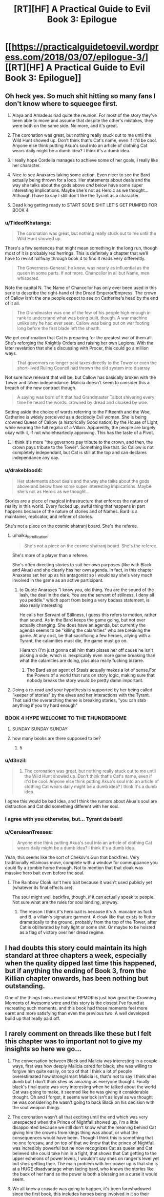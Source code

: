 #+TITLE: [RT][HF] A Practical Guide to Evil Book 3: Epilogue

* [[https://practicalguidetoevil.wordpress.com/2018/03/07/epilogue-3/][[RT][HF] A Practical Guide to Evil Book 3: Epilogue]]
:PROPERTIES:
:Author: Yes_This_Is_God
:Score: 108
:DateUnix: 1520398869.0
:DateShort: 2018-Mar-07
:END:

** Oh heck yes. So much shit hitting so many fans I don't know where to squeegee first.

1. Alaya and Amadeus had quite the reunion. For most of the story they've been able to move and assume that despite the other's mistakes, they were both on the same side. No more, and it's great.

2. The coronation was great, but nothing really stuck out to me until the Wild Hunt showed up. Don't think that's Cat's name, even if it'd be cool. Anyone else think putting Akua's soul into an article of clothing Cat wears daily might be a dumb idea? I think it's a dumb idea.

3. I really hope Cordelia manages to achieve some of her goals, I really like her character.

4. Nice to see Anaxares taking some action. Even nicer to see the Bard actually being thrown for a loop. Her statements about deals and the way she talks about the gods above /and/ below have some super interesting implications. Maybe she's not as Heroic as we thought... Although I have to say I still don't like the Tyrant as a character.

5. Dead king getting ready to START SOME SHIT LET'S GET PUMPED FOR BOOK 4
:PROPERTIES:
:Author: Hoactzins
:Score: 40
:DateUnix: 1520401546.0
:DateShort: 2018-Mar-07
:END:

*** u/TideofKhatanga:
#+begin_quote
  The coronation was great, but nothing really stuck out to me until the Wild Hunt showed up.
#+end_quote

There's a few sentences that might mean something in the long run, though most of it is probably red herrings. This is definitely a chapter that we'll have to revisit halfway through book 4 to find it reads very differently.

#+begin_quote
  The Governess-General, he knew, was nearly as influential as the queen in some parts. If not more. Chancellor in all but Name, men whispered.
#+end_quote

Note the capital N. The Name of Chancellor has only ever been used in this serie to describe the right-hand of the Dread Emperor/Empress. The crown of Callow isn't the one people expect to see on Catherine's head by the end of it all.

#+begin_quote
  The Grandmaster was one of the few of his people high enough in rank to understand what was being built, though. A war machine unlike any he had ever seen. Callow was being put on war footing long before the first blade left the sheath.
#+end_quote

We get confirmation that Cat is preparing for the greatest war of them all. She's reforging the Knightly Orders and raising her own Legions. With the later revelation that she's discussing with Procer, this could go a million ways.

#+begin_quote
  That governors no longer paid taxes directly to the Tower or even the short-lived Ruling Council had thrown the old system into disarray
#+end_quote

Not sure how relevant that will be, but Callow has basically broken with the Tower and taken independance. Malicia doesn't seem to consider this a breach of the new contract though.

#+begin_quote
  A saying was born of it that had Grandmaster Talbot shivering every time he heard the words: crowned by dread and cloaked by woe.
#+end_quote

Setting aside the choice of words referring to the Fifteenth and the Woe, Catherine is widely perceived as a decidedly Evil woman. She is being crowned Queen of Callow (a historically Good nation) by the House of Light, while wearing the full regalia of a Villain. Apparently, the people are largely okay with it, if not wholeheartedly approving. This has the taste of a Pivot.
:PROPERTIES:
:Author: TideofKhatanga
:Score: 24
:DateUnix: 1520422376.0
:DateShort: 2018-Mar-07
:END:

**** I think it's more "the governors pay tribute to the crown, and then, the crown pays tribute to the Tower". Something like that. So Callow is not completely independant, but Cat is still at the top and can declares independance any day.
:PROPERTIES:
:Author: Keyenn
:Score: 5
:DateUnix: 1520446015.0
:DateShort: 2018-Mar-07
:END:


*** u/drakeblood4:
#+begin_quote
  Her statements about deals and the way she talks about the gods above and below have some super interesting implications. Maybe she's not as Heroic as we thought...
#+end_quote

Stories are a piece of magical infrastructure that enforces the nature of reality in this world. Every fucked up, awful thing that happens in part happens because of the nature of stories and of Names. Bard is a maintainer, replicator, and refiner of stories.

She's not a piece on the cosmic shatranj board. She's the referee.
:PROPERTIES:
:Author: drakeblood4
:Score: 20
:DateUnix: 1520418246.0
:DateShort: 2018-Mar-07
:END:

**** u/haiku_fornification:
#+begin_quote
  She's not a piece on the cosmic shatranj board. She's the referee.
#+end_quote

She's more of a player than a referee.

She's often directing stories to suit her own purposes (like with Black and Akua) and she clearly has her own agenda. In fact, in this chapter Anaxares set her up as his antagonist so I would say she's very much involved in the game as an active participant.
:PROPERTIES:
:Author: haiku_fornification
:Score: 18
:DateUnix: 1520428603.0
:DateShort: 2018-Mar-07
:END:

***** to Quote Anaraxes "I know you, old thing. You are the sound of the lash, the deal in the dark. You are the servant of stillness. I deny all you peddle." which apart from being a very badass statement, is also really interesting

He calls her Servant of Stillness, i guess this refers to motion, rather than sound. As in the Bard keeps the game going, but not ever actually changing. She does have an agenda, but currently the agenda seems to be "killing the calamities" who are breaking the game. At any cost, be that sacrificing a few heroes, allying with a Tyrant, the calamities must die, the game must go on.

Hierarch (I'm just gonna call him that) pisses her off cause he isn't picking a side, which is inexplicably even more game breaking than what the calamities are doing, plus also really fucking bizarre.
:PROPERTIES:
:Author: Oaden
:Score: 20
:DateUnix: 1520445378.0
:DateShort: 2018-Mar-07
:END:

****** The Bard as an agent of Stasis actually makes a lot of sense.For the Powers of a world that runs on story logic, making sure that nobody breaks the story would be pretty damn important.
:PROPERTIES:
:Author: PrettyDecentSort
:Score: 7
:DateUnix: 1520533168.0
:DateShort: 2018-Mar-08
:END:


**** Doing a re-read and your hypothesis is supported by her being called "keeper of stories" by the elves and her interactions with the Tyrant. That said the overarching theme is breaking stories, "you can stab anything if you try hard enough"
:PROPERTIES:
:Author: Empiricist_or_not
:Score: 10
:DateUnix: 1520426329.0
:DateShort: 2018-Mar-07
:END:


*** BOOK 4 HYPE WELCOME TO THE THUNDERDOME
:PROPERTIES:
:Author: ForgottenToupee
:Score: 19
:DateUnix: 1520404115.0
:DateShort: 2018-Mar-07
:END:

**** SUNDAY SUNDAY SUNDAY
:PROPERTIES:
:Author: Dent7777
:Score: 7
:DateUnix: 1520440478.0
:DateShort: 2018-Mar-07
:END:


**** how many books are there supposed to be?
:PROPERTIES:
:Author: Areign
:Score: 1
:DateUnix: 1520467617.0
:DateShort: 2018-Mar-08
:END:

***** 5
:PROPERTIES:
:Author: ForgottenToupee
:Score: 8
:DateUnix: 1520467636.0
:DateShort: 2018-Mar-08
:END:


*** u/d3nzil:
#+begin_quote

  1. The coronation was great, but nothing really stuck out to me until the Wild Hunt showed up. Don't think that's Cat's name, even if it'd be cool. Anyone else think putting Akua's soul into an article of clothing Cat wears daily might be a dumb idea? I think it's a dumb idea.
#+end_quote

I agree this would be bad idea, and I think the rumors about Akua's soul are distraction and Cat did something different with her soul.
:PROPERTIES:
:Author: d3nzil
:Score: 12
:DateUnix: 1520422729.0
:DateShort: 2018-Mar-07
:END:


*** I agree with you otherwise, but... Tyrant da best!
:PROPERTIES:
:Author: rabotat
:Score: 6
:DateUnix: 1520433853.0
:DateShort: 2018-Mar-07
:END:


*** u/CeruleanTresses:
#+begin_quote
  Anyone else think putting Akua's soul into an article of clothing Cat wears daily might be a dumb idea? I think it's a dumb idea.
#+end_quote

Yeah, this seems like the sort of Chekov's Gun that backfires. Very traditionally villainous move, complete with a window for comeuppance you could fly a zombie horse through. Not to mention that that cloak was massive hero bait even before the soul.
:PROPERTIES:
:Author: CeruleanTresses
:Score: 6
:DateUnix: 1520444199.0
:DateShort: 2018-Mar-07
:END:

**** The Rainbow Cloak isn't hero bait because it wasn't used publicly yet (whatever its final effects are).

The soul might well backfire, though, if it can actually speak to people. Not sure what are the rules for soul binding, anyway.
:PROPERTIES:
:Author: Zayits
:Score: 2
:DateUnix: 1520452211.0
:DateShort: 2018-Mar-07
:END:

***** The reason I think it's hero bait is because it's A. macabre as fuck and B. a villain's signature garment. A cloak like that exists to flutter dramatically to the ground, probably from the top of the Tower, after Cat is obliterated by holy light or some shit. Or maybe to be hoisted as a flag of victory over her dread regime.
:PROPERTIES:
:Author: CeruleanTresses
:Score: 8
:DateUnix: 1520454485.0
:DateShort: 2018-Mar-07
:END:


** I had doubts this story could maintain its high standard at three chapters a week, especially when the quality dipped last time this happened, but if anything the ending of Book 3, from the Killian chapter onwards, has been nothing but outstanding.

One of the things I miss most about HPMOR is just how great the Crowning Moments of Awesome were and this story is the closest I've found at recreating such moments, and this book had those moments feel more earnt and more satisfying than even the previous two. A well developed build up that really paid off.
:PROPERTIES:
:Author: sparkc
:Score: 28
:DateUnix: 1520403352.0
:DateShort: 2018-Mar-07
:END:


** I rarely comment on threads like these but I felt this chapter was to important not to give my insights so here we go...

1. The conversation between Black and Malicia was interesting in a couple ways, first was how deeply Malicia cared for black, she was willing to forgive him quite easily, on top of that I think a lot of people overestimated how strong/smart Malicia is, that's not to say I think shes dumb but I don't think shes as amazing as everyone thought. Finally black's final quote was very interesting when he talked about the world Cat was going to make, it seemed like he was giving it considerable thought. Oh and I forgot, it seems warlock isn't as loyal as we thought he was considering he wasn't going to back Black on his decision with the soul weapon thingy.

2. The coronation wasn't all that exciting until the end which was very unexpected when the Prince of Nightfall showed up, i'm a little disappointed because we still don't know what the meaning behind Cat giving him the crowns from kings thing was about, or what the consequences would have been. Though I think this is something that no one foresaw, and on top of that we know that the prince of Nightfall was incredibly powerful but he now recognizes Cat as queen and Cat believed she could take him in a fight, that shows that Cat getting to the upper echelons of power levels, I wouldn't say shes on ranger's level yet but shes getting their. The main problem with her power up is that she is at a HUGE disadvantage when facing bard, who knows the stories like the back of her hand so the power is both a blessing an a curse it would seem.

3. We all knew a crusade was going to happen, it's been foreshadowed since the first book, this includes heroes being involved in it so their wasn't much surprise in this part of the Epilogue. I'm not all that surprised Catherine is talking to Procer, she wants to stop her country from being ravaged by another war, but what these negotiations bring about will be interesting to see. I would have been more surprised if it was bard who went to talk to Procer instead though tbh.

4. The people the Hierarch saw in order I think were Malicia, which is even more interesting considering that she showed a moment of weakness an cried, this even furthers my own personal opinion that Malicia really isn't all the scary of an opponent in my eyes, at least from what we know of her. The knight and champion were the white knights squad joining up with other heroes who were old to partake in the upcoming crusade. The Girl on the throne is Cat. I believe the fields of hell would be the Dead Kingdom, I could be wrong though which is interesting because it shows that the dead king might be entering the great game soon, and if that happens then this is escalating even more than I thought it was going to. Knives bared with black and green would be goblins or maybe the drow of the everdark, I don't think we've seen one yet so who knows. Green Eyed man is obviously black. Then the augur and Hierarch saw one another. It's also interesting to note that it would seem the Hierarch can look at anyone, anywhere including the tower would she be warded to kingdom fucking come, but their has to be some kind of catch or condition to this ability I would assume. That part was intersting but was even more interesting is that the Bard can make names and it would appear she is as old as we previously thought. Also interesting to note that bard made a mistake in making the Name Hierarch and I wonder why. Also we knew that bard sometimes interacted with the gods occasionally, but the fact that she knows that the gods above and below are worried about the Hierarch really is cementing her as one of if not the main antagonists in my eyes. She's like the grand string puller of them all, though it would seem Kairos is moving on par with her. When I first saw Kairos I thought, "oh a villain thats gonna be really evil but not all that smart", but what we got is someone who seems to know more about this game than anyone else with the exception of Bard.

5. I wonder what the stone is and what the dead king is going to do with it. It would seem my suspicions above were correct and that the dead king is now moving his pieces onto the board which is probably going to shake everyone up except maybe Kairos, I have a feeling he's anticipated this in some fashion, or maybe Malicia might have something to do with it since it may have something to do with Triumphant. I don't really have much thoughts on what the stone could do except something to do with Malicia honestly, actually maybe that's why she was crying, she was calling on the dead king as a last resort or something, hmm...

Extra thoughts on the series: I wonder how this is gonna be wrapped up in 2 books, I feel like their is so much left to explore besides the crusades, dead king, and kairos. We still have much to learn about the everdark, elves, dwarves, gnomes, and other countries/continents that are much larger then the one we currently know about.
:PROPERTIES:
:Author: momanie
:Score: 23
:DateUnix: 1520403723.0
:DateShort: 2018-Mar-07
:END:

*** I believe the stone is a communications device, and it shone because Malicia is calling to make a deal. This possibility was talked about before in "Villainous Interlude: Decorum", where Black mentioned the Tower was in communication with the Kingdom of the Dead, but the price would be too high. And here Malicia talked about taking measures necessary for survival that Black would not approve of.
:PROPERTIES:
:Author: werafdsaew
:Score: 33
:DateUnix: 1520408411.0
:DateShort: 2018-Mar-07
:END:

**** Given that it's called "an old and treasured gift", it's definitely from Triumphant.
:PROPERTIES:
:Author: Zayits
:Score: 17
:DateUnix: 1520441105.0
:DateShort: 2018-Mar-07
:END:


**** I don't think that's right. It's mentioned that the stone hasn't been lit since Triumphant. If the Tower was using it for communication, and has been in communication with the Kingdom of the Dead, then it would have been lit since then. It sounds like Triumphant really is coming back...
:PROPERTIES:
:Author: sickening_sprawl
:Score: 6
:DateUnix: 1520441867.0
:DateShort: 2018-Mar-07
:END:

***** Summoning Triumphant would qualify as a Measure Black would not approve of; I'm not sure if it's reasonable as a necessary measure, but it would probably endure survival.
:PROPERTIES:
:Author: Empiricist_or_not
:Score: 4
:DateUnix: 1520446473.0
:DateShort: 2018-Mar-07
:END:

****** Pretty sure summoning Triumphant is one of those things that basically assures everyone on the continent will hate your guts for the rest of eternity and throws decorum and honor out the window. This goes way way past super weapon and into “what the actual flying fuck are you thinking?!?!” territory. Along with that, it's also the quickest way to lose power as I'm pretty sure Triumphant would want her throne back
:PROPERTIES:
:Author: HeWhoBringsDust
:Score: 11
:DateUnix: 1520467752.0
:DateShort: 2018-Mar-08
:END:


***** Or maybe none of the Dread Emperors since Triumphant have been quite crazy or desperate enough to contact the Dead King. It's a possibility, though not a likely one considering the folks we're discussing.
:PROPERTIES:
:Author: TideofKhatanga
:Score: 2
:DateUnix: 1520494232.0
:DateShort: 2018-Mar-08
:END:


*** +RE 2, I think you're confusing the Prince of Nightfall with the King of Winter, (now of the combined Fae) who was the one Cat swore to.+

Edited. I'm wrong

#+begin_quote
  I believe the fields of hell would be the Dead Kingdom,
#+end_quote

It referenced seemingly human people farming who had lived there for generations and not seen the sun. Dead king seems to exclusively have undead subjects, so I interpret it as possibily Triumphant's kingdom in the Hells. (Maybe the abandoned Legionaries would meet up with them?)

#+begin_quote
  Extra thoughts on the series: I wonder how this is gonna be wrapped up in 2 books, I feel like their is so much left to explore besides the crusades, dead king, and kairos. We still have much to learn about the everdark, elves, dwarves, gnomes, and other countries/continents that are much larger then the one we currently know about.
#+end_quote

Wrapping up this story doesn't necessariy mean wrapping up the setting as a whole. In a similar way to how Wildbow ended Taylor's story in Worm but brought bac teh world for Ward
:PROPERTIES:
:Author: akaltyn
:Score: 9
:DateUnix: 1520404071.0
:DateShort: 2018-Mar-07
:END:

**** No, in a call for aid against the summer army the prince asked cat to "take the crown of seven mortals rulers and one, to lay them at the feet of the Prince of Nightfall", Book 3 Chapter 35.
:PROPERTIES:
:Author: momanie
:Score: 10
:DateUnix: 1520404323.0
:DateShort: 2018-Mar-07
:END:

***** huh you're right. Editing to reflect.
:PROPERTIES:
:Author: akaltyn
:Score: 1
:DateUnix: 1520404391.0
:DateShort: 2018-Mar-07
:END:


**** u/momanie:
#+begin_quote
  ve undead subjects, so I interpret it as possibily Triumphant's kingdom in the Hells. (Maybe the abandoned Legionaries would meet up with them?)
#+end_quote

The dead King has live subjects that he uses to breed, it was mentioned in a chapter a while ago, I believe rangers interlude.
:PROPERTIES:
:Author: momanie
:Score: 4
:DateUnix: 1520404380.0
:DateShort: 2018-Mar-07
:END:


**** u/Zayits:
#+begin_quote
  Wrapping up this story doesn't necessariy mean wrapping up the setting as a whole. In a similar way to how Wildbow ended Taylor's story in Worm but brought back the world for Ward
#+end_quote

Erraticerrata [[https://practicalguidetoevil.wordpress.com/2017/01/04/epilogue-2/#comment-3569][stated]] that at least the huge elven kingdom across the sea wouldn't be in the story, so at least Cat's story is probably confined to Calernia.
:PROPERTIES:
:Author: Zayits
:Score: 5
:DateUnix: 1520431740.0
:DateShort: 2018-Mar-07
:END:


*** u/CouteauBleu:
#+begin_quote
  The coronation wasn't all that exciting until the end which was very unexpected when the Prince of Nightfall showed up
#+end_quote

Eh, I liked it. It's nice to have some worldbuilding from the point of view of the minions and the "bystanders" of the story.
:PROPERTIES:
:Author: CouteauBleu
:Score: 9
:DateUnix: 1520427298.0
:DateShort: 2018-Mar-07
:END:

**** Agree, it's stuff like this that allows author to set up little details like Cat being called first countess Foundling, then a duchess and Black Queen at last as her power grew, or that people are throwing attractive representatives of both genders at her now that it's obvious that she's free game.
:PROPERTIES:
:Author: Zayits
:Score: 5
:DateUnix: 1520437897.0
:DateShort: 2018-Mar-07
:END:


*** u/Zayits:
#+begin_quote
  Oh and I forgot, it seems warlock isn't as loyal as we thought he was considering he wasn't going to back Black on his decision with the soul weapon thingy.
#+end_quote

Well, those are two of his oldest friends arguing over a matter he holds in disdain.

#+begin_quote
  The main problem with her power up is that she is at a HUGE disadvantage when facing bard, who knows the stories like the back of her hand so the power is both a blessing an a curse it would seem.
#+end_quote

Given the nature of her current power and how much Catherine swears, I hope her new Name would be something along the lines of "Cursed" (except a ruler one and not transitional), and one of her Aspects would be Swear that would allow her to put limitations on before going into her fae form (with a handicap of, say, only three oaths at a time).

#+begin_quote
  Also we knew that bard sometimes interacted with the gods occasionally, but the fact that she knows that the gods above and below are worried about the Hierarch really is cementing her as one of if not the main antagonists in my eyes.
#+end_quote

I think by not really human she might mean the beings with more agency like the angelic choirs, Dead King and the nonhuman nations, or maybe the ones she really hates, like Malicia.

Also, may I gush for a second about how bloody awesome was Anaxares in exiling Bard out of existence? Her fault, obviously, for ignoring the favor he did for her, then tempting him, then threatening him despite not being allowed to directly involve herself in the story, but still.

#+begin_quote
  I don't really have much thoughts on what the stone could do except something to do with Malicia honestly, actually maybe that's why she was crying, she was calling on the dead king as a last resort or something, hmm...
#+end_quote

Yeah, most likely. Remember how Triumphant was said to rule /all of Calernia/, save for Golden Bloom, which was out of Creation at the moment? No way she took over the Kingdom of the Dead and nobody mentioned it in the story yet as her greatest achievment; she must have had some treaty with Trismegistus.
:PROPERTIES:
:Author: Zayits
:Score: 7
:DateUnix: 1520412824.0
:DateShort: 2018-Mar-07
:END:

**** Hmm, on the topic of Cat's name, what about “the Unbound”? It's neutral (fitting with her party's themes) and fits well with her story, along with the fact that she's slowly leaving the restraints of the narrative
:PROPERTIES:
:Author: HeWhoBringsDust
:Score: 2
:DateUnix: 1520423792.0
:DateShort: 2018-Mar-07
:END:

***** Giving Cat a Name that reflects her escaping the narrative seems completely self-defeating. Roles and Names come from the narrative, after all.
:PROPERTIES:
:Author: M3mentoMori
:Score: 13
:DateUnix: 1520425219.0
:DateShort: 2018-Mar-07
:END:

****** Hm, fair point. What about something simple like “Queen”. Not “Black Queen”, not “Dead Queen”, not “Winter Queen” but just “Queen”. Something less than the others as it has no qualifiers, but also more than the others as she is free to do what she wishes without the weight of previous stories on her shoulders. It would also play in nicely with how she appears to be a successor to Malicia instead of Black (As she outright rejected Black, and she seems fated to take the Tower at some point)
:PROPERTIES:
:Author: HeWhoBringsDust
:Score: 3
:DateUnix: 1520425967.0
:DateShort: 2018-Mar-07
:END:

******* I'm leaning toward Tyrant, or a completely unexpected name, at this point. What Cat has done in the name of Callow's safety, and the 'Governess is Chancellor in all but Name' bit both fit the former, and Cat's inherited disdain for the narrative makes the latter always a possibility.

I hope we see Cat's new Name before the end of B4; I can't take the suspense anymore lol
:PROPERTIES:
:Author: M3mentoMori
:Score: 2
:DateUnix: 1520426616.0
:DateShort: 2018-Mar-07
:END:

******** Tyrant seems too “Evil” for Cat as it doesn't really mesh well with the theme her current team has of having names with ambiguous morality (I.e. Adjutant, Thief, Hierophant, Archer). While it definitely fits with her themes and her story, there's also the tiny issue of there already being a Tyrant, and I doubt he's going to die any time soon.

Also, the note about Chancellor makes me almost thinks that Cat's equivalent will be something like “Advisor”. Something Neutral.

Hmm, what if she starts off as Queen (I mean, Book 3 is literally her climbing through the ranks going from Countess to Duchess to Vice-Queen and now Queen) but eventually become “Empress”. Not “Dread Empress”, but just “Empress” thereby making it clear that she's broken standard story conventions.
:PROPERTIES:
:Author: HeWhoBringsDust
:Score: 3
:DateUnix: 1520427342.0
:DateShort: 2018-Mar-07
:END:

********* u/M3mentoMori:
#+begin_quote
  there's also the tiny issue of there already being a Tyrant, and I doubt he's going to die any time soon.
#+end_quote

IIRC, Malicia is also Tyrant. They share an aspect, at the least (Rule). I don't think we've gotten confirmation that all Names can't have multiple bearers.

#+begin_quote
  Hmm, what if she starts off as Queen (I mean, Book 3 is literally her climbing through the ranks going from Countess to Duchess to Vice-Queen and now Queen) but eventually become “Empress”. Not “Dread Empress”, but just “Empress” thereby making it clear that she's broken standard story conventions.
#+end_quote

That looks to be what's happening, unless EE pulls another 'foreshadow something, then derail it'.
:PROPERTIES:
:Author: M3mentoMori
:Score: 3
:DateUnix: 1520456095.0
:DateShort: 2018-Mar-08
:END:

********** u/HeWhoBringsDust:
#+begin_quote
  IIRC, Malicia is also Tyrant. They share an aspect, at the least (Rule). I don't think we've gotten confirmation that all Names can't have multiple bearers.
#+end_quote

Not sure where, but I'm pretty sure at one point it's explicitly stated that Alaya came into the Name of Dread Empress. I mean, Dread Emperor/Empress makes sense as Praes has a lot of narrative weight in the grand scheme of things. Along with that, I'm pretty sure Tyrant is exclusive to Helike as whenever Helike is mentioned, Tyrants are mentioned soon after and it's clear that Tyrants are closely associated with Helike.

Also, I'm pretty sure Names can't have multiple bearers as in the first book Cat and a few other Claimants for the Name of Squire have to duke it out to prove that they have “claim” over the name. However, we do know that Aspects aren't exclusives to Names and can be shared. Cat has *Learn* at the same time Range does for example, so it's likely that the “Ruler” Names (I.e. Tyrant, Dread Empress, Good King) can have *Rule* as a Aspect.

#+begin_quote
  That looks to be what's happening, unless EE pulls another 'foreshadow something, then derail it'.
#+end_quote

This seems highly likely and I'm honestly expecting shit to hit the fan so hard that Cat ends up going in a wildly different direction. Who knows, maybe the Dead King will be destroyed and Cat can take his Name, but I find that unlikely
:PROPERTIES:
:Author: HeWhoBringsDust
:Score: 4
:DateUnix: 1520467269.0
:DateShort: 2018-Mar-08
:END:


********** As far as I'm aware Tyrant is a title (not a Name) given to the ruler of the Dread Empire, similar to Cat having a noble title after she was given Marchford. It was mentioned when Cat was first introduced to the Praesi court:

#+begin_quote
  All kneel for Her Most Dreadful Majesty Malicia, First of Her Name, Tyrant of Dominions High and Low, Holder of the Nine Gates, Sovereign of All She Beholds
#+end_quote
:PROPERTIES:
:Author: haiku_fornification
:Score: 3
:DateUnix: 1520523959.0
:DateShort: 2018-Mar-08
:END:


*** I think the limit to Hierarch's aspect is the lack of control. He can't decide what he Recieves, or even when.
:PROPERTIES:
:Score: 3
:DateUnix: 1520438090.0
:DateShort: 2018-Mar-07
:END:


*** u/deleted:
#+begin_quote
  on top of that I think a lot of people overestimated how strong/smart Malicia is,
#+end_quote

She's smart, but she's working with limited resources. Unlike Black and Cat she doesn't have directly offensive powers, she has to manipulate people and succeed by ruling. She's in a position where she's got progressively fewer resources due to the rebellions, and is facing a major threat, so her options are becoming more limited, and she cant just brute force ehr way out
:PROPERTIES:
:Score: 2
:DateUnix: 1520477838.0
:DateShort: 2018-Mar-08
:END:

**** Never said she wasn't smart, just not as smart as people thought she was.
:PROPERTIES:
:Author: momanie
:Score: 2
:DateUnix: 1520477905.0
:DateShort: 2018-Mar-08
:END:


*** "Great Game". Probably wishful thinking on my part but did that come from Riftwar (Empire of Tsuranuanni)?

I think that the Hierach is going to be instrumental in breaking the narrative cycle, which is exemplified by the bard (who seems to be a body jumping consciousness of some ineffable sort). I don't see the series ending with the world order intact, unless the author wants to get really depressing (think dark souls 3 if it only had the firelinking ending).
:PROPERTIES:
:Author: Mingablo
:Score: 1
:DateUnix: 1520518167.0
:DateShort: 2018-Mar-08
:END:


** “We swear ‘til the day of last ruin, ‘til all *debts* are paid.”

Chekhov's Contract
:PROPERTIES:
:Author: ForgottenToupee
:Score: 22
:DateUnix: 1520404071.0
:DateShort: 2018-Mar-07
:END:

*** Pretty sure Cat got that straight away.

#+begin_quote
  "Your oaths I accept, *in the spirit they were given*."
#+end_quote
:PROPERTIES:
:Author: ricree
:Score: 26
:DateUnix: 1520427928.0
:DateShort: 2018-Mar-07
:END:


** u/CouteauBleu:
#+begin_quote
  It is flawed. The Wasteland has made a religion out of mutilating itself. We speak of it with pride. Gods, iron sharpens iron? We have grown so enamoured with bleeding our own we have sayings about it. Centuries ago, field sacrifices were a way to fend off starvation. Now they are a staple of our way of life, so deeply ingrained we cling to them given alternative. Alaya, we consistently blunder so badly we need to rely on demons to stay off destruction. We would rather irreparably damage the fabric of Creation than admit we can be wrong. There is nothing holy about our culture, it needs to be ripped out root and stem as matter of bare survival
#+end_quote

Sometimes I love this story.

I think that Black is planning to betray Malicia. He says "It's strangely invigorating. To have every plan you ever made ripped apart." I think he's come to terms with the fact that Malicia isn't going to deviate from the pattern of "Defect, defect, defect, OH SHIT EVERYONE IS PISSED AT ME NOW", and that he has to make new plans centered more around Catherine.

I'm actually really pissed at Malicia myself. She's acting almost narcissistically here. "Black, because of what you did I have to face actual consequences when I decide to be complicit in the slaughter of hundreds of thousands of people! And how dare you undermine the plans I very obviously made behind your back because I knew you wouldn't approve of them? It's almost like lying about sensitive matters to my most important lieutenants is a bad idea!"

Otherwise, the much hypes crusade is on its way. I'm still unclear on the logistics of it, since, as pointed out by the generals, Catherine can teleport armies anywhere she wants, out of any ambush and into enemy capitals, which means she's basically invincible against non-named, and White Knight only takes them so far.
:PROPERTIES:
:Author: CouteauBleu
:Score: 21
:DateUnix: 1520425038.0
:DateShort: 2018-Mar-07
:END:

*** Crusades are Hero bait. Gonna be a lot more than White Knight, Champion and Hedge Wizard.
:PROPERTIES:
:Author: Iconochasm
:Score: 7
:DateUnix: 1520429643.0
:DateShort: 2018-Mar-07
:END:

**** Well, Hedge is dead, but yes, I'm interested to see how some of the older heroes act in comparison to the relatively green ones we've seen
:PROPERTIES:
:Author: HallowedThoughts
:Score: 10
:DateUnix: 1520432400.0
:DateShort: 2018-Mar-07
:END:

***** Thought it was the ash princess who was sacrificed.
:PROPERTIES:
:Author: ketura
:Score: 2
:DateUnix: 1520434387.0
:DateShort: 2018-Mar-07
:END:

****** Ash Priestess died to Tyrant's curse hiijacked by Warlock (the same that was used to feed to Capitain enough virgins to start a monster story)
:PROPERTIES:
:Author: Zayits
:Score: 13
:DateUnix: 1520437526.0
:DateShort: 2018-Mar-07
:END:


****** Hedge got killed by Warlock in their duel. Bard even references it when she gloats to Black
:PROPERTIES:
:Author: HallowedThoughts
:Score: 8
:DateUnix: 1520443223.0
:DateShort: 2018-Mar-07
:END:


***** how, when hedge died? i dont recall it.
:PROPERTIES:
:Author: panchoadrenalina
:Score: 1
:DateUnix: 1520432938.0
:DateShort: 2018-Mar-07
:END:

****** Warlock killed her despite Tyrant's intervention, when she used all of her Aspects.
:PROPERTIES:
:Author: Zayits
:Score: 11
:DateUnix: 1520437383.0
:DateShort: 2018-Mar-07
:END:


*** I also dont like the development of Malicia. While she was originaly portraited as kind of intelligent villian trying to break free of narative, I feel that with gambit with flying fortress she kind kind of screwed it all up. Super weapon destroyed, crusade imminent, closest assest antagonized and desperate measures on the way. It going to go downhill from here.
:PROPERTIES:
:Author: signeti
:Score: 4
:DateUnix: 1520450956.0
:DateShort: 2018-Mar-07
:END:

**** Also, the trust between Catherine and Black is gone, meaning that the one thing keeping her loyal to Praes is also gone.
:PROPERTIES:
:Author: HeWhoBringsDust
:Score: 7
:DateUnix: 1520467921.0
:DateShort: 2018-Mar-08
:END:

***** Yeah I find it highly hypocritical, that Malicia is complaining to Black, that he did not instill any loyalties into Cat, when it was her actions, that destroyed them in first place.
:PROPERTIES:
:Author: signeti
:Score: 5
:DateUnix: 1520491375.0
:DateShort: 2018-Mar-08
:END:

****** Not hypocritical at all. "Your job is to build a leash that won't snap when I tug it." The fact that the loyalty is one-way does not make it hypocritical. Honest relationships can be asymmetric, especially among villains.
:PROPERTIES:
:Author: PrettyDecentSort
:Score: 5
:DateUnix: 1520534654.0
:DateShort: 2018-Mar-08
:END:


** u/haiku_fornification:
#+begin_quote
  “Your terms are accepted,” Amadeus said. “Not that there was any doubt. I will come home, in the end.”'

  He looked away, and strangely smiled.

  “I wonder what it would look like,” he murmured. “A better world.”
#+end_quote

Black is going to kill Malicia.

I think the strange smile is the one Robber remarked on, whenever Black or Cat are planning to murder someone. Could it be that stabbing Black didn't only sever Cat's apprenticeship but also branded his Name, like what she did with The Lone Swordsman?
:PROPERTIES:
:Author: haiku_fornification
:Score: 17
:DateUnix: 1520411836.0
:DateShort: 2018-Mar-07
:END:

*** it has been commented several times about the blade smiles of black and cat. is such a cool concept
:PROPERTIES:
:Author: panchoadrenalina
:Score: 1
:DateUnix: 1520493719.0
:DateShort: 2018-Mar-08
:END:


** Such a good epilogue.

The fight between Black and Malicia was great and is not over yet, Black swore we was going to purge the Wasteland and i dont think he will back down.

Cat was ascended to Mab as the Queen of Air and Darkness, is that a Name Name? The coronation and fae delegation had me truly laughing as an overload of awesome. It belongs as one of the moments of awesome in the series, also Akua was turned into clothing.

The crusade is officially comming and Cat is speaking with the mastermind behind it. ^{^{^{^{^(I}}}} ^{^{^{^{love}}}} ^{^{^{^{u}}}} ^{^{^{^{Thief)}}}}

Did the Hierarch bureaucracyed the Bard into leaving his story forever? also he has the hability to work as a augur-lite, but he does not believe in his own powers because he is crazy.

So many things happening, will the author take a break?
:PROPERTIES:
:Author: panchoadrenalina
:Score: 16
:DateUnix: 1520402080.0
:DateShort: 2018-Mar-07
:END:

*** Yep, one month break.
:PROPERTIES:
:Author: Yes_This_Is_God
:Score: 7
:DateUnix: 1520402382.0
:DateShort: 2018-Mar-07
:END:

**** he/she/it totally deserves it. The Guide will be sorelly missed.
:PROPERTIES:
:Author: panchoadrenalina
:Score: 9
:DateUnix: 1520402555.0
:DateShort: 2018-Mar-07
:END:


** My bets on the futur:

-Malicia completely lost it, and thinks her situation is salvageable. She is still playing words games when they are far beyond that. It's not salvageable at all (lost too much of her army, no more Black Knight, no more Calamities), and she will do the "old evil gambit" aka doing a shitty thing which will backfire (maybe the Dead King, maybe something else)

-Black will kill Malicia, Cat becomes Empress, and Black becomes Cat's new Black Knight.

-Hanno will judge Cat, and the Heavens will find her non-guilty. He becomes Cat's White Knight.

Starting from there, the Pattern will more or less break, with Bard being the final incarnation of the famous:

#+begin_quote
  “When heroes and villains come knocking in the name of fate,” I spoke, tone calm and measured. “When they try to drag us back to where we were by force with a Choir behind them or the host of some howling Hell -- I'll kill them all. Every last one of them.”
#+end_quote

And we can also add the fact the last declaration of Hierarch is very close to Cat's declaration above, so he will probably ally with Cat at some point, they share the same views (Unlike Kairos).

#+begin_quote
  “You are mad,” the Bard said. “And putting a knife to your own throat. They will take you apart.”

  “If the Heavens seek to impose their will, they will be made to stand before a tribunal of the People,” the Hierarch serenely said.

  “Your own fucking Gods will bleed you like a pig,” the Wandering Bard hissed.

  “Then they, too, will be hanged,” Anaxares noted. “As honorary citizens of the Republic, they are subject to its laws.”
#+end_quote
:PROPERTIES:
:Author: Keyenn
:Score: 14
:DateUnix: 1520446625.0
:DateShort: 2018-Mar-07
:END:

*** u/Ardvarkeating101:
#+begin_quote
  And we can also add the fact the last declaration of Hierarch is very close to Cat's declaration above, so he will probably ally with Cat at some point, they share the same views (Unlike Kairos).
#+end_quote

I smell a love interest!
:PROPERTIES:
:Author: Ardvarkeating101
:Score: 1
:DateUnix: 1520528899.0
:DateShort: 2018-Mar-08
:END:


** [[https://i.imgur.com/3h5ze4C.jpg][Me reading this chapter]] (but with more ice and less fire)

no idea what's going on. kinda feel like the "practical" aspect was just thrown out the window so I guess we're GUIDE TO EVIL now, which is fine with me
:PROPERTIES:
:Author: Yes_This_Is_God
:Score: 12
:DateUnix: 1520402347.0
:DateShort: 2018-Mar-07
:END:

*** The "practical" aspect of Malicia was thrown out by the window, yep. But Cat is still there, and Black as well.
:PROPERTIES:
:Author: Keyenn
:Score: 6
:DateUnix: 1520446350.0
:DateShort: 2018-Mar-07
:END:

**** I think Hierarch and Cordelia might be Practical Neutral and Practical Good

Especially with Triumphant returning \ the Dead King attacking
:PROPERTIES:
:Author: Hvitserkr
:Score: 2
:DateUnix: 1520475179.0
:DateShort: 2018-Mar-08
:END:


** Also, some might have forgotten, but the Queen of Arcadia had granted free passage to Cat /and everyone under her command/. So Larat just got free passage to whatever point of Arcadia he needs for his personal goals, and Cat got unlimited amount of gates trough it.

The true question is, just how flexible that power is? The opening of gates was shown to have at least some limitations related to the ownership of the place they lead to, so she can't just pop up in Forever King's throne room and stab him in the back, but how much power does the Court of Arcadia hold over the parts that elves occupy? How do the inherent domains of the elves interact with Arcadia and the fae domains, other than being able to negate one creational law at a time?
:PROPERTIES:
:Author: Zayits
:Score: 13
:DateUnix: 1520416035.0
:DateShort: 2018-Mar-07
:END:

*** Larat was already a fae and could go anywhere in Arcadia controlled by the combined court.
:PROPERTIES:
:Author: werafdsaew
:Score: 10
:DateUnix: 1520443569.0
:DateShort: 2018-Mar-07
:END:

**** "Uncontested and unhindered" is the most significant part that changed for both of them.
:PROPERTIES:
:Author: Zayits
:Score: 8
:DateUnix: 1520451437.0
:DateShort: 2018-Mar-07
:END:

***** True but karat is part of the court, all the far are, so I doubt he had any issues unless you mean he can waltz into the throne room an stab the queen because of the boon.
:PROPERTIES:
:Author: WhiteKnigth
:Score: 1
:DateUnix: 1520462062.0
:DateShort: 2018-Mar-08
:END:

****** It's unsure if Larat is still part of the Courts. He mentioned that he left his title behind to join the Wild Hunt and we have little to no information on how the Hunt operates regarding the Courts. We also have no idea of how the Arcadian political landscape changed after the marriage of Summer and Winter.
:PROPERTIES:
:Author: TideofKhatanga
:Score: 5
:DateUnix: 1520494733.0
:DateShort: 2018-Mar-08
:END:

******* Interesting, I a summed the wild hunt was part of the courts
:PROPERTIES:
:Author: WhiteKnigth
:Score: 1
:DateUnix: 1520522383.0
:DateShort: 2018-Mar-08
:END:


**** The point being "she can lose her winter powers and still use the boon".
:PROPERTIES:
:Author: Keyenn
:Score: 2
:DateUnix: 1520446392.0
:DateShort: 2018-Mar-07
:END:


** Man, Catherine trying to negotiate with the First Prince is blatant betrayal bait, and I'm not even sure which of them is more likely to begin the proceedings. Probably both of them at the same time.
:PROPERTIES:
:Author: paradoxinclination
:Score: 11
:DateUnix: 1520405447.0
:DateShort: 2018-Mar-07
:END:


** I just noticed another thing, cat went full Lannister sending a musician to a noble to make them bend the knee
:PROPERTIES:
:Author: panchoadrenalina
:Score: 11
:DateUnix: 1520433464.0
:DateShort: 2018-Mar-07
:END:

*** Haha, yeah, she might as well have them sing the Rains of Castamere.
:PROPERTIES:
:Author: rabotat
:Score: 4
:DateUnix: 1520435173.0
:DateShort: 2018-Mar-07
:END:


*** Was I the only one wondering what are the logistics of sending a musician to intimidate a high ranking noble? If nothing else, you probably need a musician with real nerves of steel.

And yeah, that was a nice Game of Thrones reference.
:PROPERTIES:
:Author: CouteauBleu
:Score: 2
:DateUnix: 1520516028.0
:DateShort: 2018-Mar-08
:END:

**** i this case i dont think the musician must fear much, if he as much a touches the hair of one of her official envoys is signing a death certificate on yourself.

if you are scary enough that sending a minstel as a treat works, you scaryness a nice warranty for your mooks
:PROPERTIES:
:Author: panchoadrenalina
:Score: 6
:DateUnix: 1520669787.0
:DateShort: 2018-Mar-10
:END:


** This whole series is an incredible achievement.
:PROPERTIES:
:Author: Kawoomba
:Score: 8
:DateUnix: 1520413697.0
:DateShort: 2018-Mar-07
:END:


** I might have figured out why the Dead King is so happy about getting a call from the Tower.

Remember how, in Regard, he was waiting for Ranger on the /other/ side of the portal, and she remarked that he could change the place it led to because he owned the entire hell? Ever since one of Akua's interludes mentioned that she had to circumvent the issue of Keter's Due to stay human, I've been thinking that this was the reason Trismegistus transitioned into the Name of the Dead King, but now I think that wasn't the only consequence.

For a villain, undeath is a net loss. Sure, you can make phylacteries and other stuff incompatible with life, but the core purpose of it, escaping the inevitable death by old age, is already achieved by being a villain. As Warlock remarked, undeath makes one less able to change, which is damning in the long run, which makes me wonder: if subjugating a hell had him becoming nonhuman enough to suffer fae-like setbacks in his capacity to learn, just how close is he bound to it?

See, the little detail that made me remind you all that was this little passage from the end of the epilogue:

#+begin_quote
  In the depths of a Hell that had long lost its name and number, a monster opened his eyes. In Keter, a stone that was an old and treasured gift shone red. It had not done this since the days of Dread Empress Triumphant.
#+end_quote

Now, if Akua's dimension-scrying artifact and Hierarch's Receive are any indication, there's nothing fundamentally impossible for magic and Names in connecting directly to the other dimensions. But why would the lich and the stone be separated if it were a simple communication device? Surely someone as acquainted with the Hells as Triumphant could make a device that could allow direct calls? More importantly, is there any significance in the fact that both times we've seen the Dead King he was in his hell? He's undead, it's not like the poisoned air and the undead armies in Keter would hinder him.

My theory is that claiming a hell and making it lose its name and number bound Trismegistus to it. It's why he needs all those intermediaries in the varying states of decay and sentience: he can't set the foot in the Creation himself. Triumphant, on the other hand, had made her armies out of denizens of Hells; she also probably made some deal with the lich, given how fond he is of her and how nobody mentioned conquering the Kingdom of the Dead as her greatest achievement. What if this deal included /summoning/ him?
:PROPERTIES:
:Author: Zayits
:Score: 8
:DateUnix: 1520560412.0
:DateShort: 2018-Mar-09
:END:


** Aww. The Dead King has spent this whole time waiting for another candidate for his Dead Queen. How romantic.
:PROPERTIES:
:Author: ketura
:Score: 7
:DateUnix: 1520433298.0
:DateShort: 2018-Mar-07
:END:

*** I would actually really like for Cat to look for some unexpected allies (Dead King, Everdark, King Under etc). It would also bring opportinity to explore more in that world.
:PROPERTIES:
:Author: signeti
:Score: 9
:DateUnix: 1520450535.0
:DateShort: 2018-Mar-07
:END:


** Triumphant is totally coming back, with the part of the Fifteenth that Warlock stranded in the Hells.

I will also bet that, regardless as to whether or not they end up as allies, Cat tries to burn her with far too much goblin fire and it just doesn't take.
:PROPERTIES:
:Author: narfanator
:Score: 6
:DateUnix: 1520472317.0
:DateShort: 2018-Mar-08
:END:

*** I'll take that second bet. $5 at 1:1 on cat (or her forces) trying to burn Triumphant with goblin fire and it not working?
:PROPERTIES:
:Author: Empiricist_or_not
:Score: 3
:DateUnix: 1520537432.0
:DateShort: 2018-Mar-08
:END:


** Chapter 34 epigraph:

#+begin_quote
  I trust people to act according to their nature. Anything more is sentimentality.”

  -- Dread Empress Malicia the First -- Chapter 35: Spur
#+end_quote

This chapter:

#+begin_quote
  A mistake had been made, in placing blind trust. The extent that leaning should ever be indulged was in trusting individuals to act according to their nature.
#+end_quote

I doubt that was a coincidence.

Just in case no one else noticed.
:PROPERTIES:
:Author: Karranor
:Score: 5
:DateUnix: 1520521136.0
:DateShort: 2018-Mar-08
:END:

*** Well, some epigraphs used (mostly the memoirs) are from the future. Maybe that was a quote from some coming speech of Malicia or something.
:PROPERTIES:
:Author: Zayits
:Score: 3
:DateUnix: 1520522236.0
:DateShort: 2018-Mar-08
:END:


** u/muns4colleg:
#+begin_quote
  Cordelia knew she would not see the continent know true peace in her lifetime, but she could lay the foundations for those that would come after her.
#+end_quote

Fuckin' A, Cordelia. Here's to New Good and a fist up the ass of Evil.
:PROPERTIES:
:Author: muns4colleg
:Score: 8
:DateUnix: 1520452543.0
:DateShort: 2018-Mar-07
:END:


** Oh boy, oh boy I have been waiting and betting for a Duo of heaves and hell in callow and little did I know that the Duo of a hero and villain awaited me on the league.

I'm hyped.
:PROPERTIES:
:Author: WhiteKnigth
:Score: 1
:DateUnix: 1520452583.0
:DateShort: 2018-Mar-07
:END:


** Something that I don't think anyone else has noticed: in order to defeat a villain, you need a trial, a pivot, and a monster.

I'm pretty sure that with the way things are getting set up now, Black is going to be Cat's monster. If one of the heroes that joins up with the Crusade is going to try to off her, they're going to need to kill or recruit Black first to get the narrative weight to pull it off - and I'm pretty sure Black's not going to defect to join the other side, so that just leaves killing him.
:PROPERTIES:
:Author: nick012000
:Score: 1
:DateUnix: 1520584720.0
:DateShort: 2018-Mar-09
:END:

*** I don't think that makes sense. Black is Malicia's Monster, not Cat's. Adjutant's probably the only Monster that could count for Cat right now.
:PROPERTIES:
:Score: 4
:DateUnix: 1520614278.0
:DateShort: 2018-Mar-09
:END:

**** u/nick012000:
#+begin_quote
  Black is Malicia's Monster, not Cat's.
#+end_quote

After the argument they just had? I'm not so sure about that, anymore.
:PROPERTIES:
:Author: nick012000
:Score: 3
:DateUnix: 1520643909.0
:DateShort: 2018-Mar-10
:END:

***** Well, that's kind of the point? Malicia relies on Black, but mistreats him, and is making their relationship increasingly one-sided. At some point, he'll betray her and kill her. Bam, Malicia gets killed by her monster.
:PROPERTIES:
:Author: CouteauBleu
:Score: 3
:DateUnix: 1521112385.0
:DateShort: 2018-Mar-15
:END:


** Please tell me that last section implies Dread Empress Triumphant is coming back!
:PROPERTIES:
:Author: GrecklePrime
:Score: 1
:DateUnix: 1520402376.0
:DateShort: 2018-Mar-07
:END:

*** i take it as malicia picking up the "red phone" and calling the... guy who rules keter.
:PROPERTIES:
:Author: panchoadrenalina
:Score: 20
:DateUnix: 1520402514.0
:DateShort: 2018-Mar-07
:END:

**** I'm super keen to see some gnomes make a show
:PROPERTIES:
:Author: ProfessorPhi
:Score: 6
:DateUnix: 1520405060.0
:DateShort: 2018-Mar-07
:END:

***** The gnomes are just a way for the author to handwave the world being locked in a medieval state of technology, despite centuries or millenia passing.

They're not going to be plot relevant, I think.
:PROPERTIES:
:Author: GeeJo
:Score: 29
:DateUnix: 1520422215.0
:DateShort: 2018-Mar-07
:END:

****** I agree with you. Only I'm unsure about calling it hand waving.

English is not my first language, so I may be wrong, but the way I understood that phrase (from wiki):

"a plot device (e.g., a scientific discovery, a political development, or rules governing the behavior of a fictional creature) that is left unexplained or sloppily explained because it is convenient to the story, with the implication that the writer is aware of the logical weakness but hopes the audience will not notice"

Does that fit?
:PROPERTIES:
:Author: rabotat
:Score: 5
:DateUnix: 1520435077.0
:DateShort: 2018-Mar-07
:END:

******* Hand waving is a metaphor referring to the Jedi mind trick in star wars. Obi-Wan waving his hand says "these are not the droids you're looking for" and the stormtroopers take that at face value and go about their day, even though those, uh, kinda /were/ the droids they were looking for.

Thus, in a world where it would only take one driven Warlock or Ranger who decides to invent computers on a whim, the author waves his hand and says "the gnomes would destroy everyone if that happened" and we take that at face value and accept it, since really we just want a token effort to explain why everything's stuck at medieval levels of tech and not space-age.
:PROPERTIES:
:Author: ketura
:Score: 5
:DateUnix: 1520535099.0
:DateShort: 2018-Mar-08
:END:


****** Hmm, I wonder if one or the other side will threaten MAD via scientific research, tho.
:PROPERTIES:
:Author: ketura
:Score: 3
:DateUnix: 1520434310.0
:DateShort: 2018-Mar-07
:END:


**** I know Keter comes from the Kabbalah, but I just can't help but getting The Games We Play flashbacks whenever I see it.
:PROPERTIES:
:Author: PrettyDecentSort
:Score: 2
:DateUnix: 1520535554.0
:DateShort: 2018-Mar-08
:END:

***** i had no idea where the name came from but to me is from the SCP Fundation, Were is the keyword for world ending threat, which conveniently also applies to the kingdom of the dead.
:PROPERTIES:
:Author: panchoadrenalina
:Score: 3
:DateUnix: 1520535712.0
:DateShort: 2018-Mar-08
:END:

****** Keter means "crown" in Hebrew; it's the uppermost Sefirah of the Tree of Life.

[[https://en.wikipedia.org/wiki/Keter]]
:PROPERTIES:
:Author: PrettyDecentSort
:Score: 5
:DateUnix: 1520536894.0
:DateShort: 2018-Mar-08
:END:
